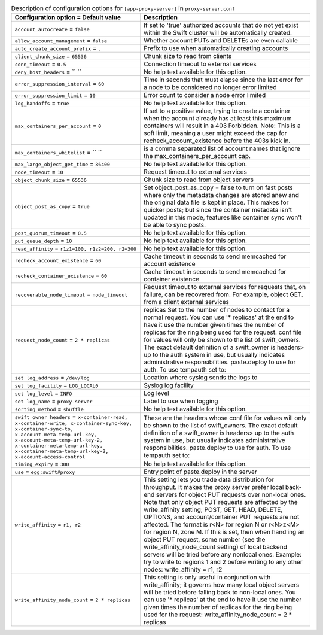 ..
  Warning: Do not edit this file. It is automatically generated and your
  changes will be overwritten. The tool to do so lives in the
  openstack-doc-tools repository.

.. list-table:: Description of configuration options for ``[app-proxy-server]`` in ``proxy-server.conf``
   :header-rows: 1
   :class: config-ref-table

   * - Configuration option = Default value
     - Description
   * - ``account_autocreate`` = ``false``
     - If set to 'true' authorized accounts that do not yet exist within the Swift cluster will be automatically created.
   * - ``allow_account_management`` = ``false``
     - Whether account PUTs and DELETEs are even callable
   * - ``auto_create_account_prefix`` = ``.``
     - Prefix to use when automatically creating accounts
   * - ``client_chunk_size`` = ``65536``
     - Chunk size to read from clients
   * - ``conn_timeout`` = ``0.5``
     - Connection timeout to external services
   * - ``deny_host_headers`` = `` ``
     - No help text available for this option.
   * - ``error_suppression_interval`` = ``60``
     - Time in seconds that must elapse since the last error for a node to be considered no longer error limited
   * - ``error_suppression_limit`` = ``10``
     - Error count to consider a node error limited
   * - ``log_handoffs`` = ``true``
     - No help text available for this option.
   * - ``max_containers_per_account`` = ``0``
     - If set to a positive value, trying to create a container when the account already has at least this maximum containers will result in a 403 Forbidden. Note: This is a soft limit, meaning a user might exceed the cap for recheck_account_existence before the 403s kick in.
   * - ``max_containers_whitelist`` = `` ``
     - is a comma separated list of account names that ignore the max_containers_per_account cap.
   * - ``max_large_object_get_time`` = ``86400``
     - No help text available for this option.
   * - ``node_timeout`` = ``10``
     - Request timeout to external services
   * - ``object_chunk_size`` = ``65536``
     - Chunk size to read from object servers
   * - ``object_post_as_copy`` = ``true``
     - Set object_post_as_copy = false to turn on fast posts where only the metadata changes are stored anew and the original data file is kept in place. This makes for quicker posts; but since the container metadata isn't updated in this mode, features like container sync won't be able to sync posts.
   * - ``post_quorum_timeout`` = ``0.5``
     - No help text available for this option.
   * - ``put_queue_depth`` = ``10``
     - No help text available for this option.
   * - ``read_affinity`` = ``r1z1=100, r1z2=200, r2=300``
     - No help text available for this option.
   * - ``recheck_account_existence`` = ``60``
     - Cache timeout in seconds to send memcached for account existence
   * - ``recheck_container_existence`` = ``60``
     - Cache timeout in seconds to send memcached for container existence
   * - ``recoverable_node_timeout`` = ``node_timeout``
     - Request timeout to external services for requests that, on failure, can be recovered from. For example, object GET. from a client external services
   * - ``request_node_count`` = ``2 * replicas``
     - replicas Set to the number of nodes to contact for a normal request. You can use '* replicas' at the end to have it use the number given times the number of replicas for the ring being used for the request. conf file for values will only be shown to the list of swift_owners. The exact default definition of a swift_owner is headers> up to the auth system in use, but usually indicates administrative responsibilities. paste.deploy to use for auth. To use tempauth set to:
   * - ``set log_address`` = ``/dev/log``
     - Location where syslog sends the logs to
   * - ``set log_facility`` = ``LOG_LOCAL0``
     - Syslog log facility
   * - ``set log_level`` = ``INFO``
     - Log level
   * - ``set log_name`` = ``proxy-server``
     - Label to use when logging
   * - ``sorting_method`` = ``shuffle``
     - No help text available for this option.
   * - ``swift_owner_headers`` = ``x-container-read, x-container-write, x-container-sync-key, x-container-sync-to, x-account-meta-temp-url-key, x-account-meta-temp-url-key-2, x-container-meta-temp-url-key, x-container-meta-temp-url-key-2, x-account-access-control``
     - These are the headers whose conf file for values will only be shown to the list of swift_owners. The exact default definition of a swift_owner is headers> up to the auth system in use, but usually indicates administrative responsibilities. paste.deploy to use for auth. To use tempauth set to:
   * - ``timing_expiry`` = ``300``
     - No help text available for this option.
   * - ``use`` = ``egg:swift#proxy``
     - Entry point of paste.deploy in the server
   * - ``write_affinity`` = ``r1, r2``
     - This setting lets you trade data distribution for throughput. It makes the proxy server prefer local back-end servers for object PUT requests over non-local ones. Note that only object PUT requests are affected by the write_affinity setting; POST, GET, HEAD, DELETE, OPTIONS, and account/container PUT requests are not affected. The format is r<N> for region N or r<N>z<M> for region N, zone M. If this is set, then when handling an object PUT request, some number (see the write_affinity_node_count setting) of local backend servers will be tried before any nonlocal ones. Example: try to write to regions 1 and 2 before writing to any other nodes: write_affinity = r1, r2
   * - ``write_affinity_node_count`` = ``2 * replicas``
     - This setting is only useful in conjunction with write_affinity; it governs how many local object servers will be tried before falling back to non-local ones. You can use '* replicas' at the end to have it use the number given times the number of replicas for the ring being used for the request: write_affinity_node_count = 2 * replicas
